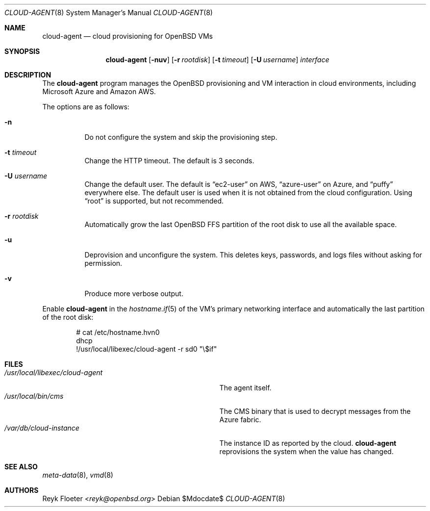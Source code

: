 .\"	$OpenBSD: mdoc.template,v 1.15 2014/03/31 00:09:54 dlg Exp $
.\"
.\" Copyright (c) 2017 Reyk Floeter <reyk@openbsd.org>
.\"
.\" Permission to use, copy, modify, and distribute this software for any
.\" purpose with or without fee is hereby granted, provided that the above
.\" copyright notice and this permission notice appear in all copies.
.\"
.\" THE SOFTWARE IS PROVIDED "AS IS" AND THE AUTHOR DISCLAIMS ALL WARRANTIES
.\" WITH REGARD TO THIS SOFTWARE INCLUDING ALL IMPLIED WARRANTIES OF
.\" MERCHANTABILITY AND FITNESS. IN NO EVENT SHALL THE AUTHOR BE LIABLE FOR
.\" ANY SPECIAL, DIRECT, INDIRECT, OR CONSEQUENTIAL DAMAGES OR ANY DAMAGES
.\" WHATSOEVER RESULTING FROM LOSS OF USE, DATA OR PROFITS, WHETHER IN AN
.\" ACTION OF CONTRACT, NEGLIGENCE OR OTHER TORTIOUS ACTION, ARISING OUT OF
.\" OR IN CONNECTION WITH THE USE OR PERFORMANCE OF THIS SOFTWARE.
.\"
.Dd $Mdocdate$
.Dt CLOUD-AGENT 8
.Os
.Sh NAME
.Nm cloud-agent
.Nd cloud provisioning for OpenBSD VMs
.Sh SYNOPSIS
.Nm cloud-agent
.Op Fl nuv
.Op Fl r Ar rootdisk
.Op Fl t Ar timeout
.Op Fl U Ar username
.Ar interface
.Sh DESCRIPTION
The
.Nm
program manages the OpenBSD provisioning and VM interaction in cloud
environments, including Microsoft Azure and Amazon AWS.
.Pp
The options are as follows:
.Bl -tag -width Ds
.It Fl n
Do not configure the system and skip the provisioning step.
.It Fl t Ar timeout
Change the HTTP timeout.
The default is 3 seconds.
.It Fl U Ar username
Change the default user.
The default is
.Dq ec2-user
on AWS,
.Dq azure-user
on Azure, and
.Dq puffy
everywhere else.
The default user is used when it is not obtained from the cloud
configuration.
Using
.Dq root
is supported, but not recommended.
.It Fl r Ar rootdisk
Automatically grow the last
.Ox
FFS partition of the root disk to use all the available space.
.It Fl u
Deprovision and unconfigure the system.
This deletes keys, passwords, and logs files without asking for permission.
.It Fl v
Produce more verbose output.
.El
.Pp
Enable
.Nm
in the
.Xr hostname.if 5
of the VM's primary networking interface and automatically the last
partition of the root disk:
.Bd -literal -offset indent
# cat /etc/hostname.hvn0
dhcp
!/usr/local/libexec/cloud-agent -r sd0 "\e$if"
.Ed
.Sh FILES
.Bl -tag -width "/usr/local/libexec/cloud-agentX" -compact
.It Pa /usr/local/libexec/cloud-agent
The agent itself.
.It Pa /usr/local/bin/cms
The CMS binary that is used to decrypt messages from the Azure fabric.
.It Pa /var/db/cloud-instance
The instance ID as reported by the cloud.
.Nm
reprovisions the system when the value has changed.
.El
.Sh SEE ALSO
.Xr meta-data 8 ,
.Xr vmd 8
.Sh AUTHORS
.An Reyk Floeter Aq Mt reyk@openbsd.org
.\" .Sh CAVEATS
.\" .Sh BUGS
